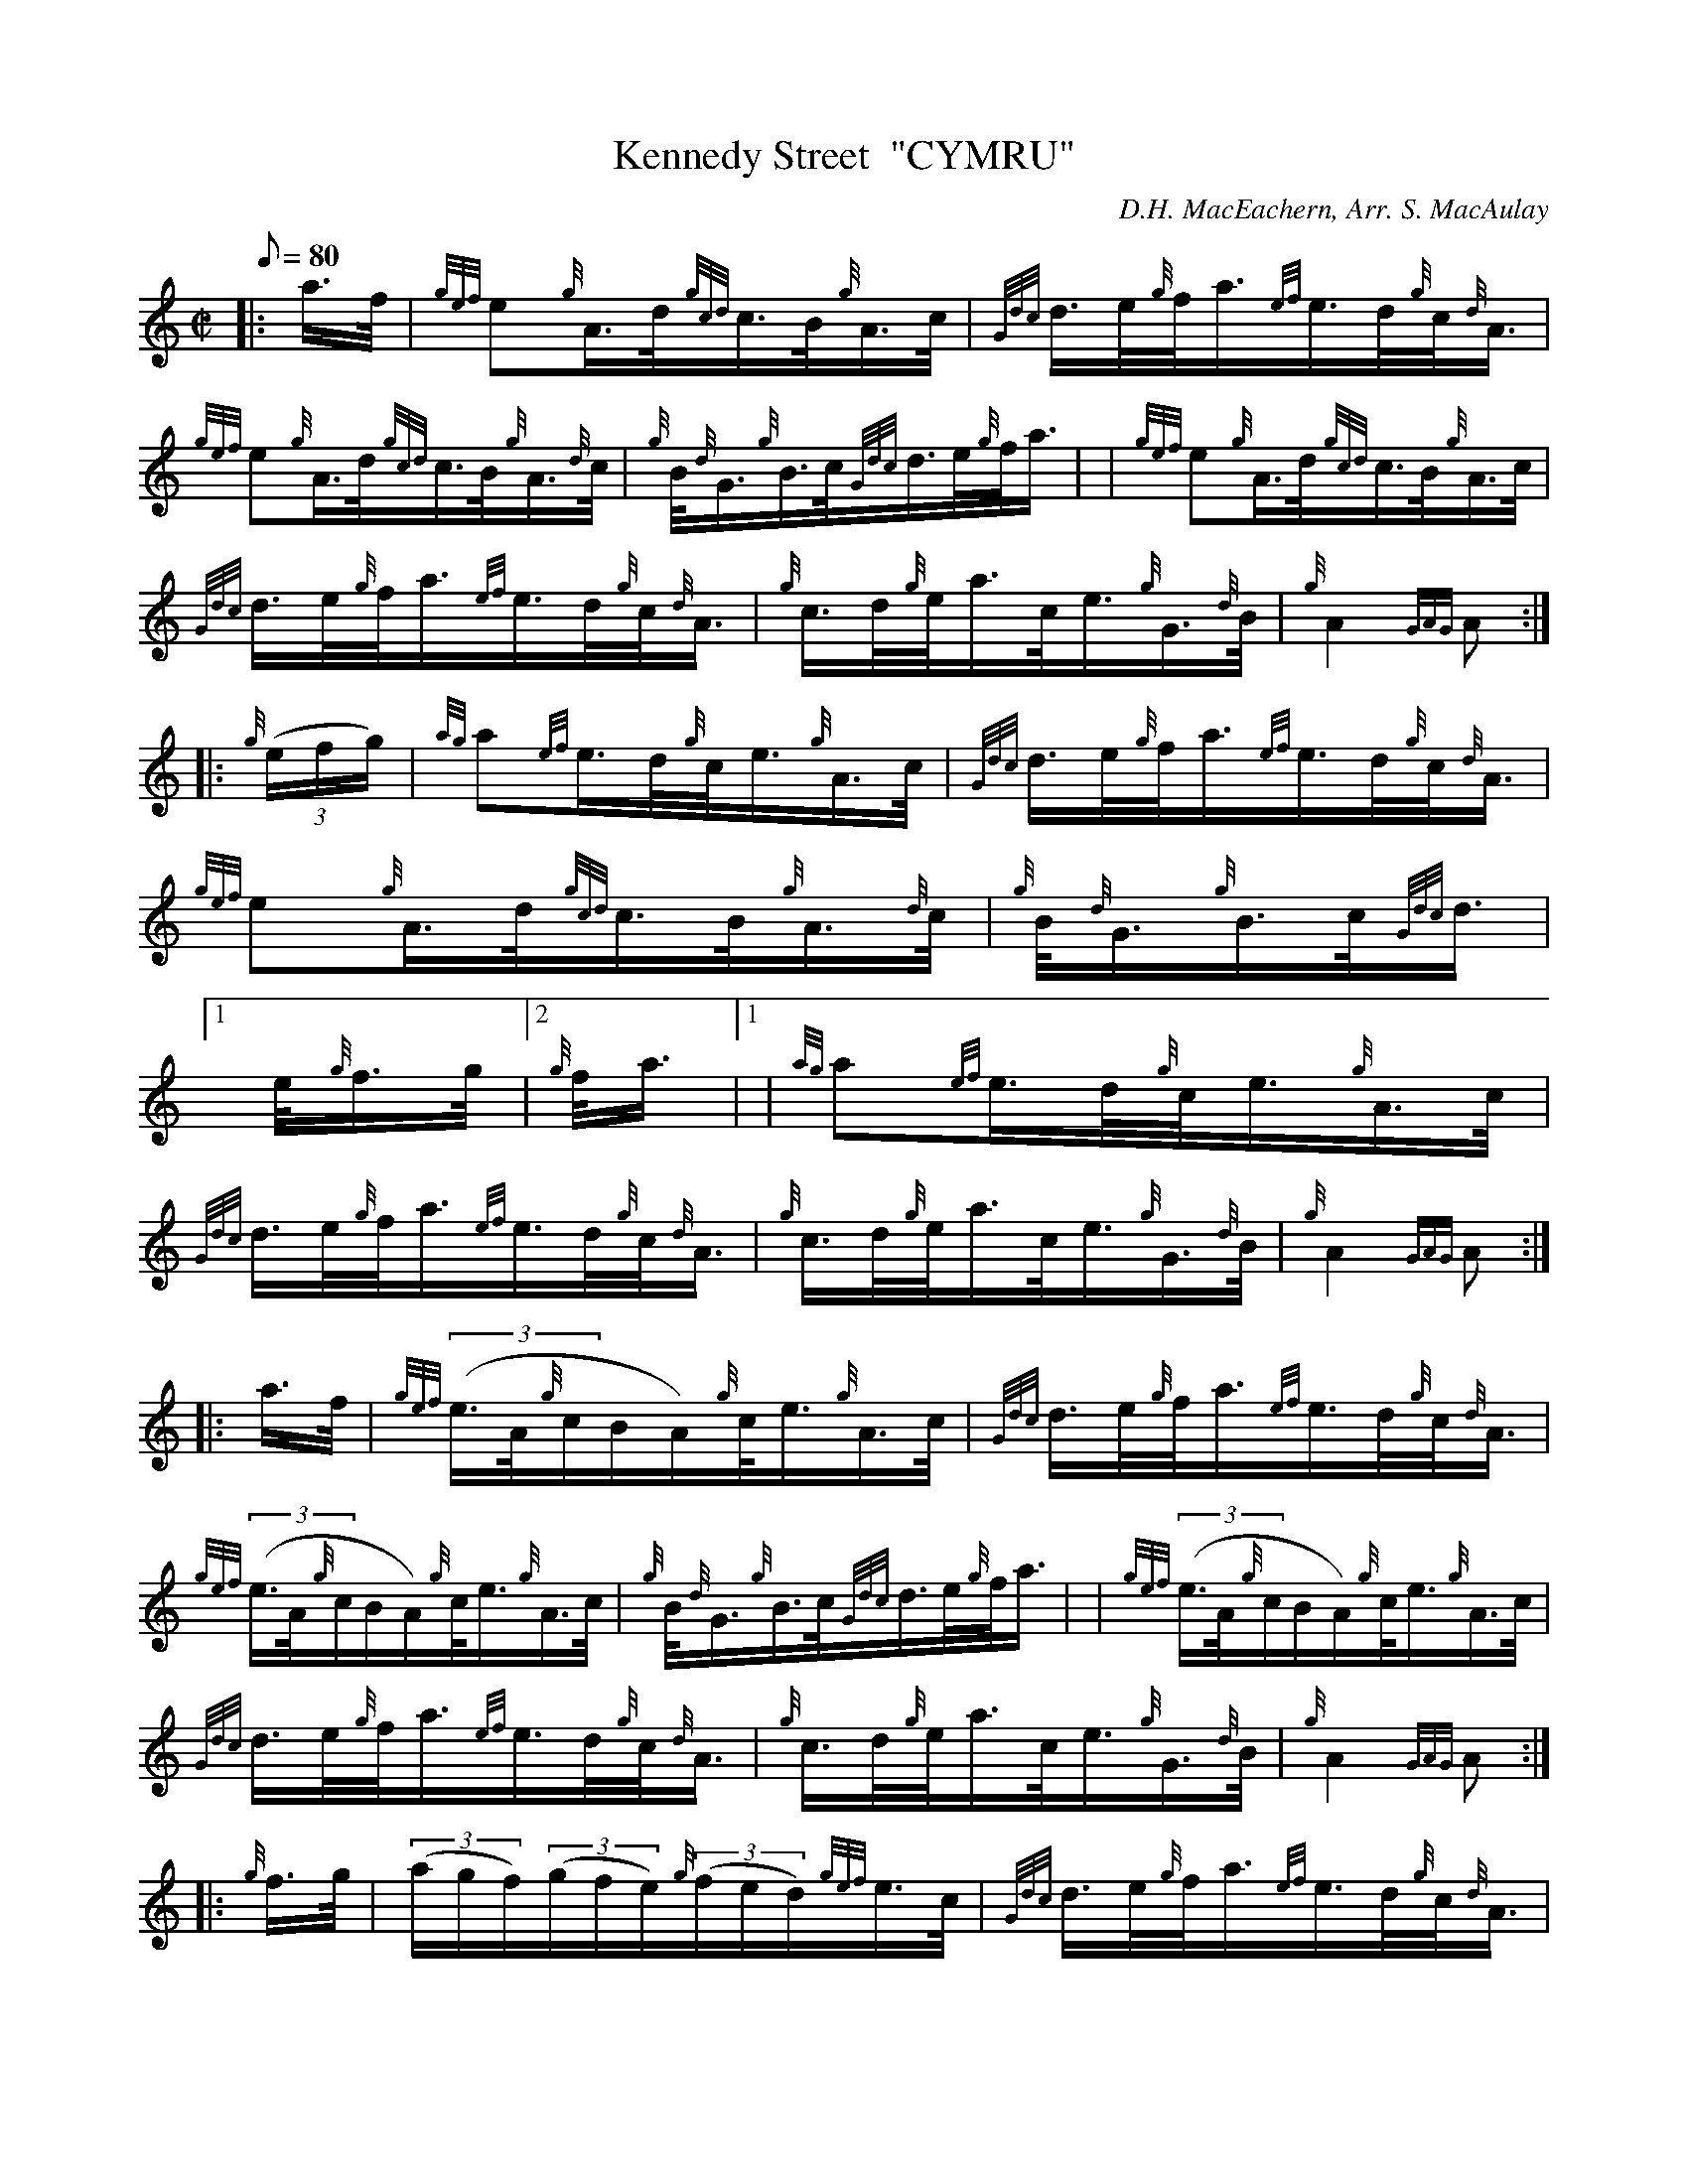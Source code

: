 X: 1
T:Kennedy Street  "CYMRU"
M:C|
L:1/8
Q:80
C:D.H. MacEachern, Arr. S. MacAulay
S:March
K:HP
|: a3/4f/4|
{gef}e{g}A3/4d/4{gcd}c3/4B/4{g}A3/4c/4|
{Gdc}d3/4e/4{g}f/4a3/4{ef}e3/4d/4{g}c/4{d}A3/4|  !
{gef}e{g}A3/4d/4{gcd}c3/4B/4{g}A3/4{d}c/4|
{g}B/4{d}G3/4{g}B3/4c/4{Gdc}d3/4e/4{g}f/4a3/4| |
{gef}e{g}A3/4d/4{gcd}c3/4B/4{g}A3/4c/4|  !
{Gdc}d3/4e/4{g}f/4a3/4{ef}e3/4d/4{g}c/4{d}A3/4|
{g}c3/4d/4{g}e/4a3/4c/4e3/4{g}G3/4{d}B/4|
{g}A2{GAG}A:| |:  !
{g}((3e/2f/2g/2)|
{ag}a{ef}e3/4d/4{g}c/4e3/4{g}A3/4c/4|
{Gdc}d3/4e/4{g}f/4a3/4{ef}e3/4d/4{g}c/4{d}A3/4|  !
{gef}e{g}A3/4d/4{gcd}c3/4B/4{g}A3/4{d}c/4|
{g}B/4{d}G3/4{g}B3/4c/4{Gdc}d3/4|1 e/4{g}f3/4g/4|2 {g}f/4a3/4|1 |
{ag}a{ef}e3/4d/4{g}c/4e3/4{g}A3/4c/4|  !
{Gdc}d3/4e/4{g}f/4a3/4{ef}e3/4d/4{g}c/4{d}A3/4|
{g}c3/4d/4{g}e/4a3/4c/4e3/4{g}G3/4{d}B/4|
{g}A2{GAG}A:| |:  !
a3/4f/4|
{gef}((3e3/4A/4{g}c/2B/2A/2){g}c/4e3/4{g}A3/4c/4|
{Gdc}d3/4e/4{g}f/4a3/4{ef}e3/4d/4{g}c/4{d}A3/4|  !
{gef}((3e3/4A/4{g}c/2B/2A/2){g}c/4e3/4{g}A3/4c/4|
{g}B/4{d}G3/4{g}B3/4c/4{Gdc}d3/4e/4{g}f/4a3/4| |
{gef}((3e3/4A/4{g}c/2B/2A/2){g}c/4e3/4{g}A3/4c/4|  !
{Gdc}d3/4e/4{g}f/4a3/4{ef}e3/4d/4{g}c/4{d}A3/4|
{g}c3/4d/4{g}e/4a3/4c/4e3/4{g}G3/4{d}B/4|
{g}A2{GAG}A:| |:  !
{g}f3/4g/4|
((3a/2g/2f/2)((3g/2f/2e/2){g}((3f/2e/2d/2){gef}e3/4c/4|
{Gdc}d3/4e/4{g}f/4a3/4{ef}e3/4d/4{g}c/4{d}A3/4|  !
{gef}e{g}A3/4d/4{gcd}c3/4B/4{g}A3/4{d}c/4|
{g}B/4{d}G3/4{g}B3/4c/4{Gdc}d3/4|1 e/4{g}f3/4g/4|2 {g}f/4a3/4|1 |
((3a/2g/2f/2)((3g/2f/2e/2){g}((3f/2e/2d/2){gef}e3/4c/4|  !
{Gdc}d3/4e/4{g}f/4a3/4{ef}e3/4d/4{g}c/4{d}A3/4|
{g}c3/4d/4{g}e/4a3/4c/4e3/4{g}G3/4{d}B/4|
{g}A2{GAG}A:|  !
